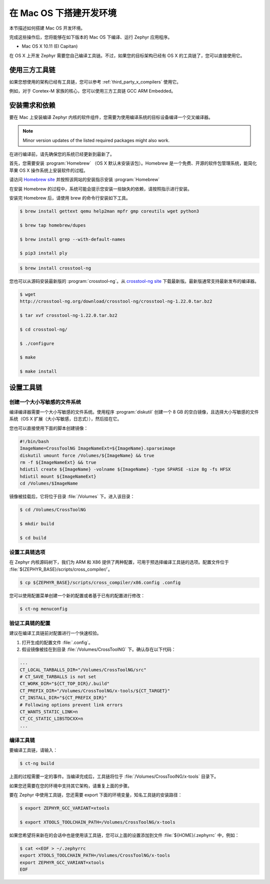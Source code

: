 .. _installing_zephyr_mac:

在 Mac OS 下搭建开发环境
#######################################

本节描述如何搭建 Mac OS 开发环境。

完成这些操作后，您将能够在如下版本的 Mac OS 下编译、运行 Zephyr 应用程序。

* Mac OS X 10.11 (El Capitan)

在 OS X 上开发 Zephyr 需要您自己编译工具链。不过，如果您的目标架构已经有 OS X 的工具链了，您可以直接使用它。

使用三方工具链
***************************

如果您想使用的架构已经有工具链，您可以参考 :ref:`third_party_x_compilers` 使用它。

例如，对于 Coretex-M 家族的核心，您可以使用三方工具链 GCC ARM Embedded。

.. _mac_requirements:

安装需求和依赖
****************************************

要在 Mac 上安装编译 Zephyr 内核的软件组件，您需要为使用编译系统的目标设备编译一个交叉编译器。

.. note::
   Minor version updates of the listed required packages might also
   work.

在进行编译前，请先确保您的系统已经更新到最新了。

首先，您需要安装 :program:`Homebrew` （OS X 默认未安装该包）。Homebrew 是一个免费、开源的软件包管理系统，能简化苹果 OS X 操作系统上安装软件的过程。

请访问 `Homebrew site`_ 并按照该网站的安装指示安装 :program:`Homebrew`

在安装 Homebrew 的过程中，系统可能会提示您安装一些缺失的依赖，请按照指示进行安装。

安装完 Homebrew 后，请使用 brew 的命令行安装如下工具。

.. code-block:: console

   $ brew install gettext qemu help2man mpfr gmp coreutils wget python3

   $ brew tap homebrew/dupes

   $ brew install grep --with-default-names

   $ pip3 install ply

.. code-block:: console

   $ brew install crosstool-ng

您也可以从源码安装最新版的 :program:`crosstool-ng`。从 `crosstool-ng site`_ 下载最新版。最新版通常支持最新发布的编译器。

.. code-block:: console

   $ wget
   http://crosstool-ng.org/download/crosstool-ng/crosstool-ng-1.22.0.tar.bz2

   $ tar xvf crosstool-ng-1.22.0.tar.bz2

   $ cd crosstool-ng/

   $ ./configure

   $ make

   $ make install

.. _setting_up_mac_toolchain:

设置工具链
************************

创建一个大小写敏感的文件系统
=====================================

编译编译器需要一个大小写敏感的文件系统。使用程序 :program:`diskutil` 创建一个 8 GB 的空白镜像，且选择大小写敏感的文件系统（OS X 扩展（大小写敏感，日志式）），然后挂在它。

您也可以直接使用下面的脚本创建镜像：

.. code-block:: bash

   #!/bin/bash
   ImageName=CrossToolNG ImageNameExt=${ImageName}.sparseimage
   diskutil umount force /Volumes/${ImageName} && true
   rm -f ${ImageNameExt} && true
   hdiutil create ${ImageName} -volname ${ImageName} -type SPARSE -size 8g -fs HFSX
   hdiutil mount ${ImageNameExt}
   cd /Volumes/$ImageName

镜像被挂载后，它将位于目录 :file:`/Volumes` 下。进入该目录：

.. code-block:: console

   $ cd /Volumes/CrossToolNG

   $ mkdir build

   $ cd build

设置工具链选项
=============================

在 Zephyr 内核源码树下，我们为 ARM 和 X86 提供了两种配置，可用于预选择编译工具链的选项。配置文件位于 :file:`${ZEPHYR_BASE}/scripts/cross_compiler/`。

.. code-block:: console

   $ cp ${ZEPHYR_BASE}/scripts/cross_compiler/x86.config .config


您可以使用配置菜单创建一个新的配置或者基于已有的配置进行修改：

.. code-block:: console

   $ ct-ng menuconfig

验证工具链的配置
============================================

建议在编译工具链前对配置进行一个快速校验。

1. 打开生成的配置文件 :file:`.config`。

2. 假设镜像被挂在到目录 :file:`/Volumes/CrossToolNG` 下。确认存在以下代码：

.. code-block:: bash

   ...
   CT_LOCAL_TARBALLS_DIR="/Volumes/CrossToolNG/src"
   # CT_SAVE_TARBALLS is not set
   CT_WORK_DIR="${CT_TOP_DIR}/.build"
   CT_PREFIX_DIR="/Volumes/CrossToolNG/x-tools/${CT_TARGET}"
   CT_INSTALL_DIR="${CT_PREFIX_DIR}"
   # Following options prevent link errors
   CT_WANTS_STATIC_LINK=n
   CT_CC_STATIC_LIBSTDCXX=n
   ...

编译工具链
======================

要编译工具链，请输入：

.. code-block:: console

   $ ct-ng build

上面的过程需要一定的事件。当编译完成后，工具链将位于 :file:`/Volumes/CrossToolNG/x-tools` 目录下。

如果您还需要在您的环境中支持其它架构，请重复上面的步骤。

要在 Zephyr 中使用工具链，您还需要 export 下面的环境变量，知名工具链的安装路径：

.. code-block:: console

   $ export ZEPHYR_GCC_VARIANT=xtools

   $ export XTOOLS_TOOLCHAIN_PATH=/Volumes/CrossToolNG/x-tools


如果您希望将来新在的会话中也是使用该工具链，您可以上面的设置添加到文件 :file:`${HOME}/.zephyrrc` 中，例如：

.. code-block:: console

   $ cat <<EOF > ~/.zephyrrc
   export XTOOLS_TOOLCHAIN_PATH=/Volumes/CrossToolNG/x-tools
   export ZEPHYR_GCC_VARIANT=xtools
   EOF

.. _Homebrew site: http://brew.sh/

.. _crosstool-ng site: http://crosstool-ng.org
